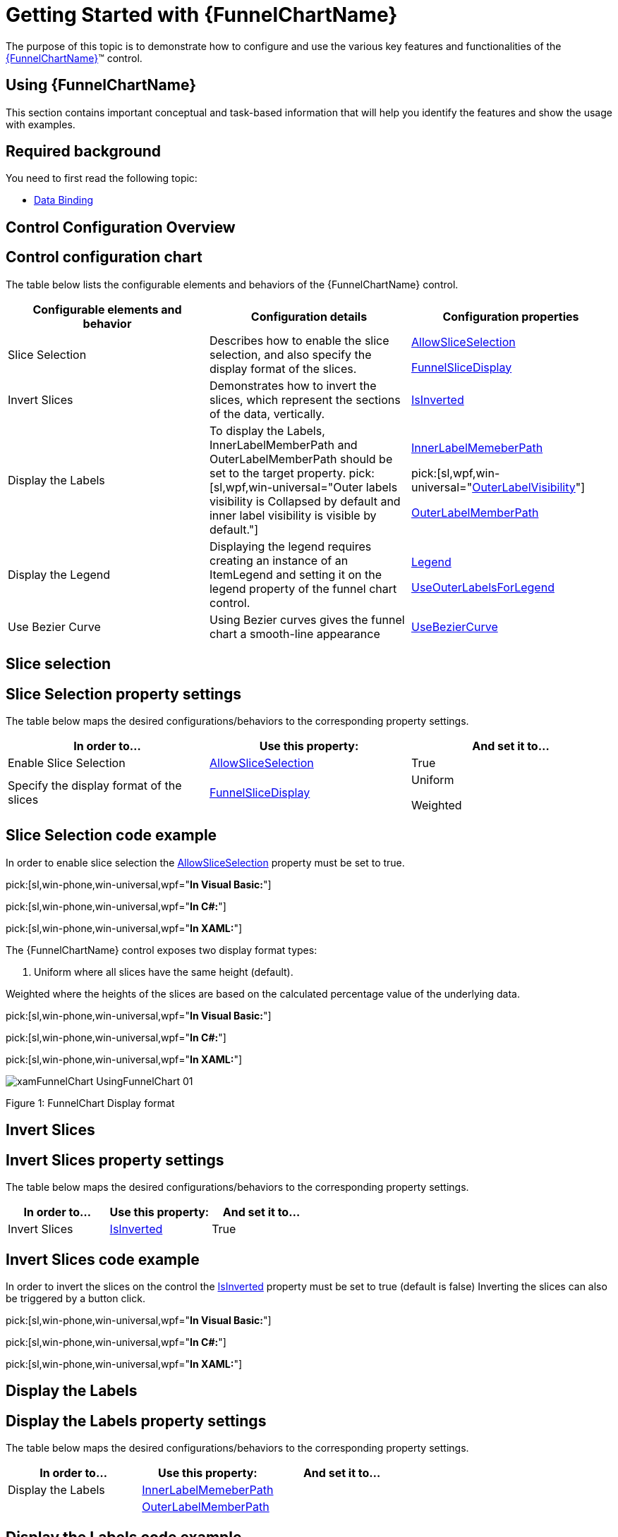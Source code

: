 ﻿////
|metadata|
{
    "name": "funnelchart-getting-started-with-funnelchart",
    "controlName": ["{FunnelChartName}"],
    "tags": ["Getting Started"],
    "guid": "b9cf7ea0-bead-438b-b6a8-dde63baad4c2",
    "buildFlags": ["SL","WPF","win-phone","ANDROID"],
    "createdOn": "2014-06-05T19:53:12.0338816Z"
}
|metadata|
////

= Getting Started with {FunnelChartName}

The purpose of this topic is to demonstrate how to configure and use the various key features and functionalities of the link:{FunnelChartLink}.{FunnelChartName}.html[{FunnelChartName}]™ control.

== Using {FunnelChartName}

This section contains important conceptual and task-based information that will help you identify the features and show the usage with examples.

== Required background

You need to first read the following topic:

* link:funnelchart-data-binding.html[Data Binding]

== Control Configuration Overview

== Control configuration chart

The table below lists the configurable elements and behaviors of the {FunnelChartName} control.

[options="header", cols="a,a,a"]
|====
|Configurable elements and behavior|Configuration details|Configuration properties

|Slice Selection
|Describes how to enable the slice selection, and also specify the display format of the slices.
| link:{FunnelChartLink}.{FunnelChartName}{ApiProp}allowsliceselection.html[AllowSliceSelection] 

link:{FunnelChartLink}.{FunnelChartName}{ApiProp}funnelslicedisplay.html[FunnelSliceDisplay]

|Invert Slices
|Demonstrates how to invert the slices, which represent the sections of the data, vertically.
| link:{FunnelChartLink}.{FunnelChartName}{ApiProp}isinverted.html[IsInverted]

|Display the Labels
|To display the Labels, InnerLabelMemberPath and OuterLabelMemberPath should be set to the target property. pick:[sl,wpf,win-universal="Outer labels visibility is Collapsed by default and inner label visibility is visible by default."]
|
ifdef::sl,wpf,win-universal[] 
pick:[sl,wpf,win-universal="link:{FunnelChartLink}.{FunnelChartName}{ApiProp}innerlabelvisibility.html[InnerLabelVisibility]"] 

endif::sl,wpf,win-universal[] 

link:{FunnelChartLink}.{FunnelChartName}{ApiProp}innerlabelmemberpath.html[InnerLabelMemeberPath] 

pick:[sl,wpf,win-universal="link:{FunnelChartLink}.{FunnelChartName}{ApiProp}outerlabelvisibility.html[OuterLabelVisibility]"] 

link:{FunnelChartLink}.{FunnelChartName}{ApiProp}outerlabelmemberpath.html[OuterLabelMemberPath]

|Display the Legend
|Displaying the legend requires creating an instance of an ItemLegend and setting it on the legend property of the funnel chart control.
| link:{FunnelChartLink}.{FunnelChartName}{ApiProp}legend.html[Legend] 

link:{FunnelChartLink}.{FunnelChartName}{ApiProp}useouterlabelsforlegend.html[UseOuterLabelsForLegend]

|Use Bezier Curve
|Using Bezier curves gives the funnel chart a smooth-line appearance
| link:{FunnelChartLink}.{FunnelChartName}{ApiProp}usebeziercurve.html[UseBezierCurve]

|====

== Slice selection

== Slice Selection property settings

The table below maps the desired configurations/behaviors to the corresponding property settings.

[options="header", cols="a,a,a"]
|====
|In order to…|Use this property:|And set it to…

|Enable Slice Selection
| link:{FunnelChartLink}.{FunnelChartName}{ApiProp}allowsliceselection.html[AllowSliceSelection]
|True

|Specify the display format of the slices
| link:{FunnelChartLink}.{FunnelChartName}{ApiProp}funnelslicedisplay.html[FunnelSliceDisplay]
|Uniform 

Weighted

|====

== Slice Selection code example

In order to enable slice selection the link:{FunnelChartLink}.{FunnelChartName}{ApiProp}allowsliceselection.html[AllowSliceSelection] property must be set to true.

pick:[sl,win-phone,win-universal,wpf="*In Visual Basic:*"]

ifdef::sl,win-phone,win-universal,wpf[]
----
funnel.AllowSliceSelection = True
----
endif::sl,win-phone,win-universal,wpf[]

pick:[sl,win-phone,win-universal,wpf="*In C#:*"]

ifdef::sl,win-phone,win-universal,wpf[]
----
funnel.AllowSliceSelection = true;
----
endif::sl,win-phone,win-universal,wpf[]

pick:[sl,win-phone,win-universal,wpf="*In XAML:*"]

ifdef::sl,win-phone,win-universal,wpf[]
----
<ig:{FunnelChartName} AllowSliceSelection="/>
----
endif::sl,win-phone,win-universal,wpf[]

ifdef::android[]

*In Java:*

[source,js]
----
funnelChart.setAllowSliceSelection(true);
----

endif::android[]

The {FunnelChartName} control exposes two display format types:

[start=1]
. Uniform where all slices have the same height (default).

Weighted where the heights of the slices are based on the calculated percentage value of the underlying data.

pick:[sl,win-phone,win-universal,wpf="*In Visual Basic:*"]

ifdef::sl,win-phone,win-universal,wpf[]
----
funnel.FunnelSliceDisplay = FunnelSliceDisplay.Uniform
----
endif::sl,win-phone,win-universal,wpf[]

pick:[sl,win-phone,win-universal,wpf="*In C#:*"]

ifdef::sl,win-phone,win-universal,wpf[]
----
funnel.FunnelSliceDisplay = FunnelSliceDisplay.Uniform;
----
endif::sl,win-phone,win-universal,wpf[]

pick:[sl,win-phone,win-universal,wpf="*In XAML:*"]

ifdef::sl,win-phone,win-universal,wpf[]
----
<ig:{FunnelChartName} FunnelSliceDisplay="Uniform"/>
----
endif::sl,win-phone,win-universal,wpf[]

ifdef::android[]

*In Java:*

[source,js]
----
funnelChart.setFunnelSliceDisplay(FunnelSliceDisplay.UNIFORM);
----

endif::android[]

image::images/xamFunnelChart_UsingFunnelChart_01.png[]

Figure 1: FunnelChart Display format

== Invert Slices

== Invert Slices property settings

The table below maps the desired configurations/behaviors to the corresponding property settings.

[options="header", cols="a,a,a"]
|====
|In order to…|Use this property:|And set it to…

|Invert Slices
| link:{FunnelChartLink}.{FunnelChartName}{ApiProp}isinverted.html[IsInverted]
|True

|====

== Invert Slices code example

In order to invert the slices on the control the link:{FunnelChartLink}.{FunnelChartName}{ApiProp}isinverted.html[IsInverted] property must be set to true (default is false) Inverting the slices can also be triggered by a button click.

pick:[sl,win-phone,win-universal,wpf="*In Visual Basic:*"]

ifdef::sl,win-phone,win-universal,wpf[]
----
funnel.IsInverted = true
----
endif::sl,win-phone,win-universal,wpf[]

pick:[sl,win-phone,win-universal,wpf="*In C#:*"]

ifdef::sl,win-phone,win-universal,wpf[]
----
funnel.IsInverted = true;
----
endif::sl,win-phone,win-universal,wpf[]

pick:[sl,win-phone,win-universal,wpf="*In XAML:*"]

ifdef::sl,win-phone,win-universal,wpf[]
----
<ig:{FunnelChartName} IsInverted="True"/>
----
endif::sl,win-phone,win-universal,wpf[]

ifdef::android[]

*In Java:*

[source,js]
----
funnelChart.setIsInverted(Boolean.TRUE);
----

endif::android[]

== Display the Labels

== Display the Labels property settings

The table below maps the desired configurations/behaviors to the corresponding property settings.

[options="header", cols="a,a,a"]
|====
|In order to…|Use this property:|And set it to…

|Display the Labels
| link:{FunnelChartLink}.{FunnelChartName}{ApiProp}innerlabelmemberpath.html[InnerLabelMemeberPath]
|[Any field of the data model]

|
| link:{FunnelChartLink}.{FunnelChartName}{ApiProp}outerlabelmemberpath.html[OuterLabelMemberPath]
|[Any field of the data model]

ifdef::sl,wpf,win-universal[]
|
| pick:[sl,wpf,win-universal=" link:{FunnelChartLink}.{FunnelChartName}{ApiProp}innerlabelvisibility.html[InnerLabelVisibility]"] 
|Visible
endif::sl,wpf,win-universal[]

ifdef::sl,wpf,win-universal[]
|
| pick:[sl,wpf,win-universal=" link:{FunnelChartLink}.{FunnelChartName}{ApiProp}outerlabelvisibility.html[OuterLabelVisibility]"] 
|Visible
endif::sl,wpf,win-universal[]

|====

== Display the Labels code example

Displaying the labels is involved with setting the visibility first, and then specifying the path with the appropriate target.

pick:[sl,win-phone,win-universal,wpf="*In Visual Basic:*"]

ifdef::sl,win-phone,win-universal,wpf[]
----
funnel.InnerLabelVisibility = System.Windows.Visibility.Visible
funnel.OuterLabelVisibility = System.Windows.Visibility.Visible
funnel.InnerLabelMemberPath = "Value"
funnel.OuterLabelMemberPath = "Label"
----
endif::sl,win-phone,win-universal,wpf[]

pick:[sl,win-phone,win-universal,wpf="*In C#:*"]

ifdef::sl,win-phone,win-universal,wpf[]
----
funnel.InnerLabelVisibility = System.Windows.Visibility.Visible;
funnel.OuterLabelVisibility = System.Windows.Visibility.Visible;
funnel.InnerLabelMemberPath = "Value";
funnel.OuterLabelMemberPath = "Label";
----
endif::sl,win-phone,win-universal,wpf[]

pick:[sl,win-phone,win-universal,wpf="*In XAML:*"]

ifdef::sl,win-phone,win-universal,wpf[]
----
<ig:{FunnelChartName}
     InnerLabelVisibility="Visible"
     OuterLabelVisibility="Visible"
     InnerLabelMemberPath="Value"
     OuterLabelMemberPath="Label"/>
----
endif::sl,win-phone,win-universal,wpf[]

ifdef::android[]

*In Java:*

[source,js]
----
funnelChart.setInnerLabelMemberPath("Value");
funnelChart.setInnerLabelVisibility(Visibility.VISIBLE);
funnelChart.setOuterLabelMemberPath("Label");
funnelChart.setOuterLabelVisibility(Visibility.VISIBLE);
----

endif::android[]

== Display the Legend

== Display the Legend property settings

The table below maps the desired configurations/behaviors to the corresponding property settings.

[options="header", cols="a,a,a"]
|====
|In order to…|Use this property:|And set it to…

|Display the Legend
| link:{FunnelChartLink}.{FunnelChartName}{ApiProp}legend.html[Legend]
|Legend = [Element name of the ItemLegend instance]

|
| link:{FunnelChartLink}.{FunnelChartName}{ApiProp}useouterlabelsforlegend.html[UseOuterLabelsForLegend]
|True

|====

== Display the Legend code example

Displaying the legend requires you to create an instance of ItemLegend and then set the Legend property of the funnel chart control to the element name of the ItemLegend instance.

ifdef::sl,win-phone,win-universal,wpf[]

*In XAML:*

----
<ig:{FunnelChartName} Legend="{Binding ElementName=Legend}" />
<ig:ItemLegend 
     x:Name="Legend" VerticalAlignment="Top" HorizontalAlignment="Right" />
----

endif::sl,win-phone,win-universal,wpf[]

ifdef::android[]

*In Java:*

[source,js]
----
ItemLegendView legend = new ItemLegendView(context);
FrameLayout.LayoutParams legendParams = new FrameLayout.LayoutParams(ViewGroup.LayoutParams.WRAP_CONTENT, ViewGroup.LayoutParams.WRAP_CONTENT);
legendParams.gravity = Gravity.TOP | Gravity.RIGHT;
legend.setLayoutParams(legendParams);
funnelChart.setLegend(legend);
legend.setVisibility(View.VISIBLE);
rootView.addView(legend);
----

endif::android[]

image::images/xamFunnelChart_UsingFunnelChart_02.png[]

Figure 2: FunnelChart Legend

== Use Bezier Curve

== Use Bezier Curve property settings

The table below maps the desired configurations/behaviors to the corresponding property settings.

[options="header", cols="a,a,a"]
|====
|In order to…|Use this property:|And set it to…

|Use Bezier Curve
| link:{FunnelChartLink}.{FunnelChartName}{ApiProp}usebeziercurve.html[UseBezierCurve]
|True

|====

== Use Bezier code example

The idea of using the Bezier curve is to give smooth-line appearance to the funnel chart control. The {FunnelChartName} exposes two properties of type Point for Bezier curve settings. When the control is set up to use the Bezier curve, the lines on both sides of the funnel will use the control points to move towards the control points forming the curves. For more information see link:http://en.wikipedia.org/wiki/Bézier_curve[Bezier Curve].

UpperBezierControlPoint and LoweBezierControlPoint properties take X/Y coordinates as the control points in the Bezier curve. The following code example shows the property settings and the result is in the accompanying screenshot.

ifdef::sl,win-phone,win-universal,wpf[]

*In XAML:*

----
<ig:{FunnelChartName}
     UseBezierCurve="True"
     UpperBezierControlPoint="0.25, 0.25"
     LowerBezierControlPoint="0.7, 0.4" />
----

endif::sl,win-phone,win-universal,wpf[]

ifdef::android[]

*In Java:*

[source,js]
----
funnelChart.setUseBezierCurve(Boolean.TRUE);
funnelChart.setUpperBezierControlPoint(new PointF(.25f, .25f));
funnelChart.setLowerBezierControlPoint(new PointF(.7f, .4f));
----

endif::android[]

image::images/xamFunnelChart_UsingFunnelChart_03.png[]

Figure 3: FunnelChart using Bezier curve

== Related Topics

link:funnelchart-data-binding.html[Data Binding] demonstrates how to bind to the funnel Chart.

link:funnelchart-api-overview.html[API Overview] contains the list of namespaces and several key classes to know while programming with the control.
